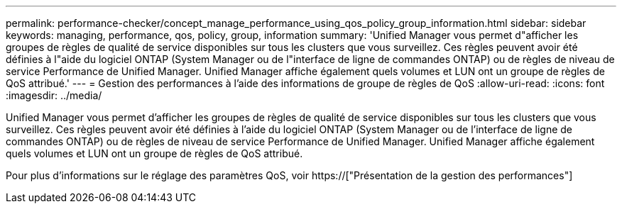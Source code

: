 ---
permalink: performance-checker/concept_manage_performance_using_qos_policy_group_information.html 
sidebar: sidebar 
keywords: managing, performance, qos, policy, group, information 
summary: 'Unified Manager vous permet d"afficher les groupes de règles de qualité de service disponibles sur tous les clusters que vous surveillez. Ces règles peuvent avoir été définies à l"aide du logiciel ONTAP (System Manager ou de l"interface de ligne de commandes ONTAP) ou de règles de niveau de service Performance de Unified Manager. Unified Manager affiche également quels volumes et LUN ont un groupe de règles de QoS attribué.' 
---
= Gestion des performances à l'aide des informations de groupe de règles de QoS
:allow-uri-read: 
:icons: font
:imagesdir: ../media/


[role="lead"]
Unified Manager vous permet d'afficher les groupes de règles de qualité de service disponibles sur tous les clusters que vous surveillez. Ces règles peuvent avoir été définies à l'aide du logiciel ONTAP (System Manager ou de l'interface de ligne de commandes ONTAP) ou de règles de niveau de service Performance de Unified Manager. Unified Manager affiche également quels volumes et LUN ont un groupe de règles de QoS attribué.

Pour plus d'informations sur le réglage des paramètres QoS, voir https://["Présentation de la gestion des performances"]
